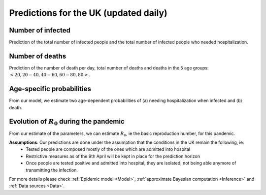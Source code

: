 .. _Prediction:

Predictions for the UK (updated daily)
================================================

Number of infected
~~~~~~~~~~~~~~~~~~~~~~~~~~~~~~~~
Prediction of the total number of infected people and the total number of infected people who needed hospitalization. 

.. content-tabs::

    .. tab-container:: tab1
        :title: Total infected
        
        DPD_image (Add image and a line about, true number, projected number and uncertainty)

    .. tab-container:: tab2
        :title: Infected & Hospitalized
        
        TD_image (Add image and a line about, true number, projected number and uncertainty)


Number of deaths
~~~~~~~~~~~~~~~~
Prediction of the number of death per day, total number of deaths and deaths in the 5 age groups: :math:`<20, 20-40, 40-60, 60-80, 80>`.

.. content-tabs::

    .. tab-container:: tab1
        :title: Deaths per day 
        
        DPD_image (Add image and a line about, true number, projected number and uncertainty)

    .. tab-container:: tab2
        :title: Total deaths
        
        TD_image (Add image and a line about, true number, projected number and uncertainty)

    .. tab-container:: tab3
        :title: Deaths per age-groups
        
        DPAG_image (Add image and a line about, true number, projected number and uncertainty)


Age-specific probabilities
~~~~~~~~~~~~~~~~~~~~~~~~~~~~~~~~~~~~~~~~~~~~~~~~~~~~~~
From our model, we estimate two age-dependent probabilities of (a) needing hospitalization when infected and (b) death.

.. content-tabs::

    .. tab-container:: tab1
        :title: Need of hospitalization 
        
        DPD_image (Add image and a line about, true number, projected number and uncertainty)

    .. tab-container:: tab2
        :title: Death
        
        TD_image (Add image and a line about, true number, projected number and uncertainty)


Evolution of :math:`R_0` during the pandemic
~~~~~~~~~~~~~~~~~~~~~~~~~~~~~~~~~~~~~~~~~~~~~~~~~~~~~~~~~~~~~~~~~~~~
From our estimate of the parameters, we can estimate :math:`R_0`, ie the basic reproduction number, for this pandemic.


**Assumptions**: Our predictions are done under the assumption that the conditions in the UK remain the following, ie:
 - Tested people are composed mostly of the ones which are admitted into hospital
 - Restrictive measures as of the 9th April will be kept in place for the prediction horizon
 - Once people are tested positive and admitted into hospital, they are isolated, not being able anymore of transmitting the infection.

For more details please check :ref:`Epidemic model <Model>`, :ref:`approximate Bayesian computation <Inference>` and :ref:`Data sources <Data>`.